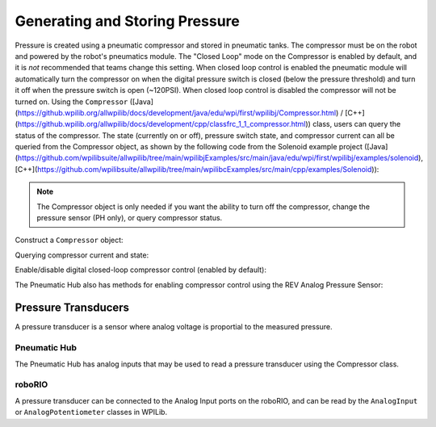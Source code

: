 Generating and Storing Pressure
===============================

Pressure is created using a pneumatic compressor and stored in pneumatic tanks. The compressor must be on the robot and powered by the robot's pneumatics module. The "Closed Loop" mode on the Compressor is enabled by default, and it is *not* recommended that teams change this setting. When closed loop control is enabled the pneumatic module will automatically turn the compressor on when the digital pressure switch is closed (below the pressure threshold) and turn it off when the pressure switch is open (~120PSI). When closed loop control is disabled the compressor will not be turned on. Using the ``Compressor`` ([Java](https://github.wpilib.org/allwpilib/docs/development/java/edu/wpi/first/wpilibj/Compressor.html) / [C++](https://github.wpilib.org/allwpilib/docs/development/cpp/classfrc_1_1_compressor.html)) class, users can query the status of the compressor. The state (currently on or off), pressure switch state, and compressor current can all be queried from the Compressor object, as shown by the following code from the Solenoid example project ([Java](https://github.com/wpilibsuite/allwpilib/tree/main/wpilibjExamples/src/main/java/edu/wpi/first/wpilibj/examples/solenoid), [C++](https://github.com/wpilibsuite/allwpilib/tree/main/wpilibcExamples/src/main/cpp/examples/Solenoid)):

.. note:: The Compressor object is only needed if you want the ability to turn off the compressor, change the pressure sensor (PH only), or query compressor status.

Construct a ``Compressor`` object:

.. tab-set::
    .. tab-item:: REV Pneumatic Hub (PH)

        .. tab-set::
            .. tab-item:: Java
               :sync: Java

               .. rli:: https://raw.githubusercontent.com/wpilibsuite/allwpilib/v2024.1.1-beta-4/wpilibjExamples/src/main/java/edu/wpi/first/wpilibj/examples/solenoid/Robot.java
                  :language: java
                  :lines: 39-40

            .. tab-item:: C++ (Header)
               :sync: C++ (Header)

               .. rli:: https://raw.githubusercontent.com/wpilibsuite/allwpilib/v2024.1.1-beta-4/wpilibcExamples/src/main/cpp/examples/Solenoid/include/Robot.h
                  :language: c++
                  :lines: 54-55
    .. tab-item:: CTRE Pneumatics Control Module (PCM)

        .. tab-set::
           .. tab-item:: Java
               :sync: Java

               .. rli:: https://raw.githubusercontent.com/wpilibsuite/allwpilib/v2024.1.1-beta-4/wpilibjExamples/src/main/java/edu/wpi/first/wpilibj/examples/rapidreactcommandbot/subsystems/Pneumatics.java
                  :language: java
                  :lines: 26-27

           .. tab-item:: C++ (Header)
              :sync: C++ (Header)

              .. rli:: https://raw.githubusercontent.com/wpilibsuite/allwpilib/v2024.1.1-beta-4/wpilibcExamples/src/main/cpp/examples/RapidReactCommandBot/include/subsystems/Pneumatics.h
                 :language: c++
                 :lines: 41-42


Querying compressor current and state:

.. tab-set::

    .. tab-item:: Java
       :sync: Java

       .. rli:: https://raw.githubusercontent.com/wpilibsuite/allwpilib/v2024.1.1-beta-3/wpilibjExamples/src/main/java/edu/wpi/first/wpilibj/examples/solenoid/Robot.java
          :language: java
          :lines: 67-68, 73-74, 79-81

    .. tab-item:: C++ (Source)
       :sync: C++ (Source)

       .. rli:: https://raw.githubusercontent.com/wpilibsuite/allwpilib/v2024.1.1-beta-4/wpilibcExamples/src/main/cpp/examples/Solenoid/cpp/Robot.cpp
          :language: c++
          :lines: 26-28, 31-32, 35-37


Enable/disable digital closed-loop compressor control (enabled by default):

.. tab-set::

    .. tab-item:: Java
       :sync: Java

       .. rli:: https://raw.githubusercontent.com/wpilibsuite/allwpilib/v2024.1.1-beta-3/wpilibjExamples/src/main/java/edu/wpi/first/wpilibj/examples/rapidreactcommandbot/subsystems/Pneumatics.java
          :language: java
          :lines: 54-55, 58-61

    .. tab-item:: C++ (Source)
       :sync: C++ (Source)

       .. rli:: https://raw.githubusercontent.com/wpilibsuite/allwpilib/v2024.1.1-beta-4/wpilibcExamples/src/main/cpp/examples/RapidReactCommandBot/cpp/subsystems/Pneumatics.cpp
          :language: c++
          :lines: 12-13, 16-19

The Pneumatic Hub also has methods for enabling compressor control using the REV Analog Pressure Sensor:

.. tab-set::

    .. tab-item:: Java
       :sync: Java

       .. rli:: https://raw.githubusercontent.com/wpilibsuite/allwpilib/v2024.1.1-beta-3/wpilibjExamples/src/main/java/edu/wpi/first/wpilibj/examples/solenoid/Robot.java
          :language: java
          :lines: 120-124, 127-133

    .. tab-item:: C++ (Source)
       :sync: C++ (Source)

       .. rli:: https://raw.githubusercontent.com/wpilibsuite/allwpilib/v2024.1.1-beta-4/wpilibcExamples/src/main/cpp/examples/Solenoid/cpp/Robot.cpp
          :language: c++
          :lines: 76-81, 84-90


Pressure Transducers
--------------------

A pressure transducer is a sensor where analog voltage is proportial to the measured pressure.

Pneumatic Hub
^^^^^^^^^^^^^

The Pneumatic Hub has analog inputs that may be used to read a pressure transducer using the Compressor class.

.. tab-set::
    .. tab-item:: Java
       :sync: Java

       .. rli:: https://raw.githubusercontent.com/wpilibsuite/allwpilib/v2024.1.1-beta-4/wpilibjExamples/src/main/java/edu/wpi/first/wpilibj/examples/solenoid/Robot.java
          :language: java
          :lines: 39-40
       .. rli:: https://raw.githubusercontent.com/wpilibsuite/allwpilib/v2024.1.1-beta-3/wpilibjExamples/src/main/java/edu/wpi/first/wpilibj/examples/solenoid/Robot.java
          :language: java
          :lines: 59-62

    .. tab-item:: C++ (Header)
       :sync: C++ (Header)

       .. rli:: https://raw.githubusercontent.com/wpilibsuite/allwpilib/v2024.1.1-beta-4/wpilibcExamples/src/main/cpp/examples/Solenoid/include/Robot.h
          :language: c++
          :lines: 54-55

    .. tab-item:: C++ (Source)
       :sync: C++ (Source)

       .. rli:: https://raw.githubusercontent.com/wpilibsuite/allwpilib/v2024.1.1-beta-4/wpilibcExamples/src/main/cpp/examples/Solenoid/cpp/Robot.cpp
          :language: c++
          :lines: 19-23

roboRIO
^^^^^^^

A pressure transducer can be connected to the Analog Input ports on the roboRIO, and can be read by the ``AnalogInput`` or ``AnalogPotentiometer`` classes in WPILib.

.. tab-set::

    .. tab-item:: Java
       :sync: Java

       .. rli:: https://raw.githubusercontent.com/wpilibsuite/allwpilib/v2024.1.1-beta-4/wpilibjExamples/src/main/java/edu/wpi/first/wpilibj/examples/rapidreactcommandbot/subsystems/Pneumatics.java
          :language: java
          :lines: 16-24
       .. rli:: https://raw.githubusercontent.com/wpilibsuite/allwpilib/v2024.1.1-beta-4/wpilibjExamples/src/main/java/edu/wpi/first/wpilibj/examples/rapidreactcommandbot/subsystems/Pneumatics.java
          :language: java
          :lines: 40-41

    .. tab-item:: C++ (Header)
       :sync: C++ (Header)

       .. rli:: https://raw.githubusercontent.com/wpilibsuite/allwpilib/v2024.1.1-beta-4/wpilibcExamples/src/main/cpp/examples/RapidReactCommandBot/include/subsystems/Pneumatics.h
          :language: c++
          :lines: 31-40

    .. tab-item:: C++ (Source)
       :sync: C++ (Source)

       .. rli:: https://raw.githubusercontent.com/wpilibsuite/allwpilib/v2024.1.1-beta-4/wpilibcExamples/src/main/cpp/examples/RapidReactCommandBot/cpp/subsystems/Pneumatics.cpp
          :language: c++
          :lines: 24-26
